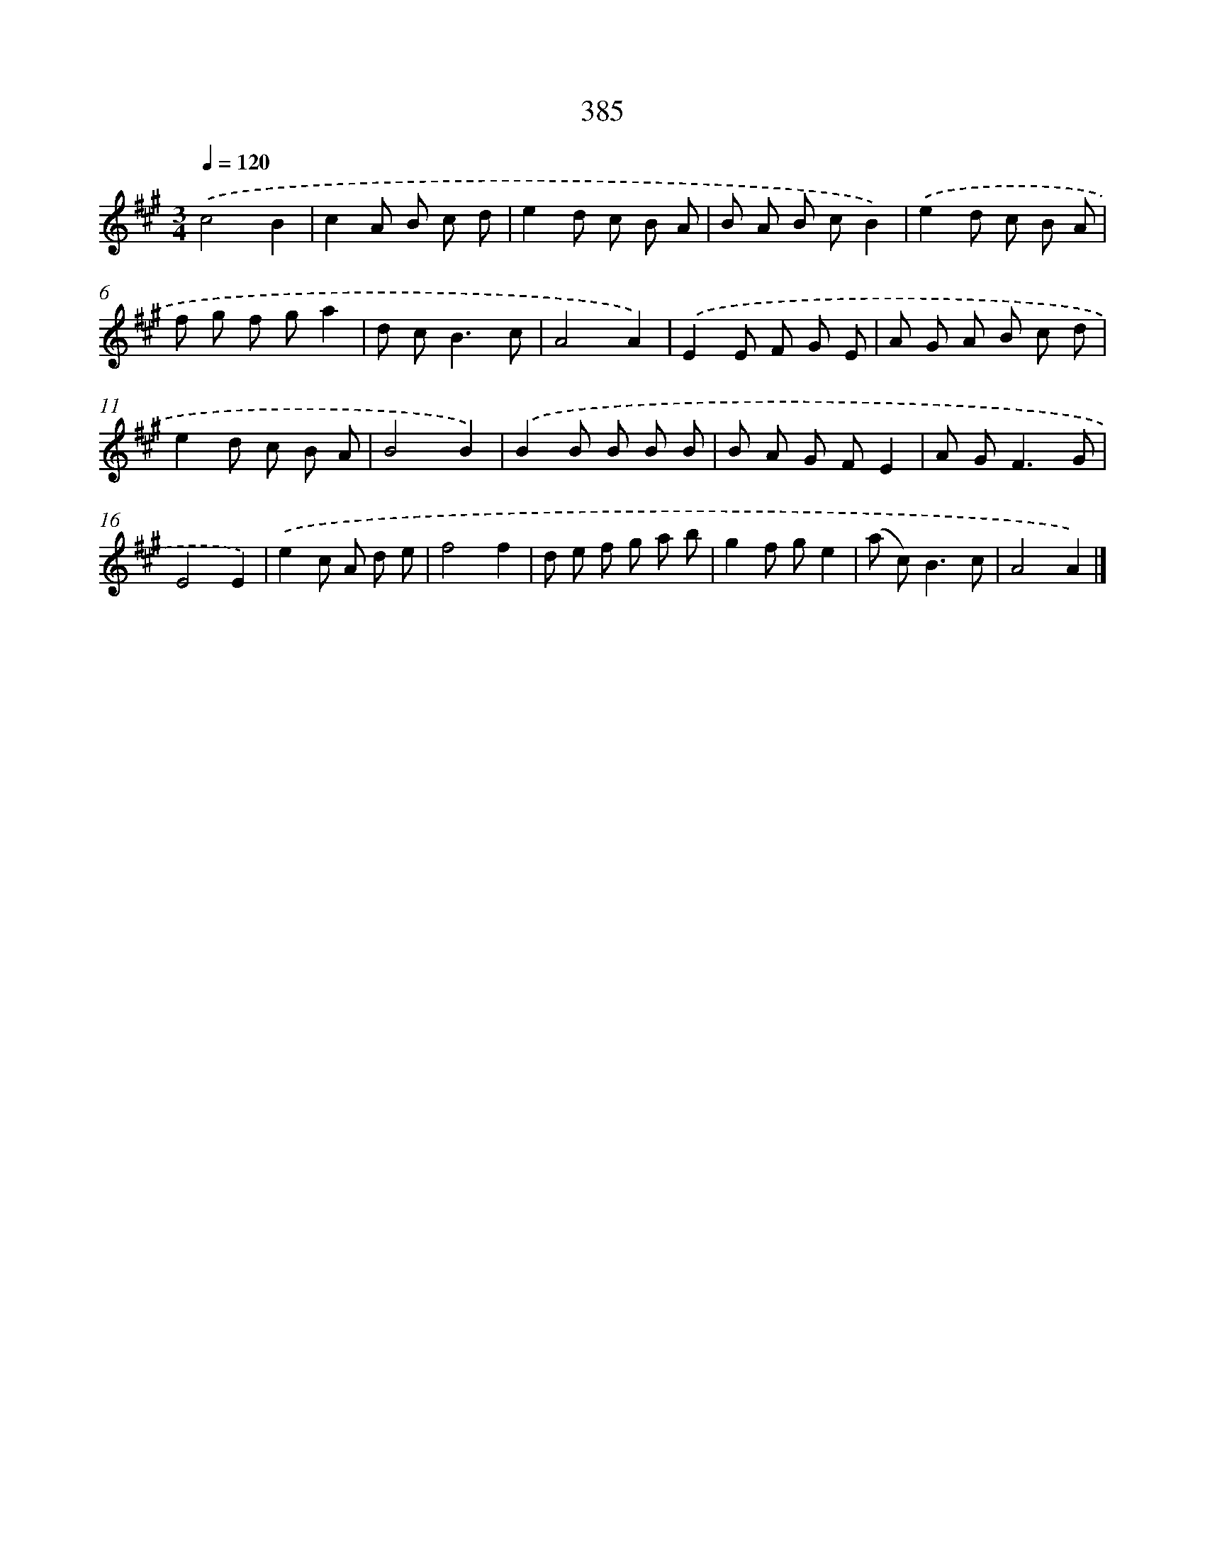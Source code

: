 X: 12089
T: 385
%%abc-version 2.0
%%abcx-abcm2ps-target-version 5.9.1 (29 Sep 2008)
%%abc-creator hum2abc beta
%%abcx-conversion-date 2018/11/01 14:37:21
%%humdrum-veritas 522269374
%%humdrum-veritas-data 908673584
%%continueall 1
%%barnumbers 0
L: 1/8
M: 3/4
Q: 1/4=120
K: A clef=treble
.('c4B2 |
c2A B c d |
e2d c B A |
B A B cB2) |
.('e2d c B A |
f g f ga2 |
d c2<B2c |
A4A2) |
.('E2E F G E |
A G A B c d |
e2d c B A |
B4B2) |
.('B2B B B B |
B A G FE2 |
A G2<F2G |
E4E2) |
.('e2c A d e |
f4f2 |
d e f g a b |
g2f ge2 |
(a c2<)B2c |
A4A2) |]
